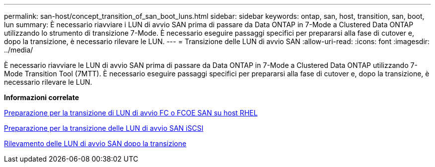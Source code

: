 ---
permalink: san-host/concept_transition_of_san_boot_luns.html 
sidebar: sidebar 
keywords: ontap, san, host, transition, san, boot, lun 
summary: È necessario riavviare i LUN di avvio SAN prima di passare da Data ONTAP in 7-Mode a Clustered Data ONTAP utilizzando lo strumento di transizione 7-Mode. È necessario eseguire passaggi specifici per prepararsi alla fase di cutover e, dopo la transizione, è necessario rilevare le LUN. 
---
= Transizione delle LUN di avvio SAN
:allow-uri-read: 
:icons: font
:imagesdir: ../media/


[role="lead"]
È necessario riavviare le LUN di avvio SAN prima di passare da Data ONTAP in 7-Mode a Clustered Data ONTAP utilizzando 7-Mode Transition Tool (7MTT). È necessario eseguire passaggi specifici per prepararsi alla fase di cutover e, dopo la transizione, è necessario rilevare le LUN.

*Informazioni correlate*

xref:task_preparing_for_transition_of_fc_or_fcoe_san_boot_luns.adoc[Preparazione per la transizione di LUN di avvio FC o FCOE SAN su host RHEL]

xref:task_preparing_for_transition_of_iscsi_san_boot_luns.adoc[Preparazione per la transizione delle LUN di avvio SAN iSCSI]

xref:task_discovering_san_boot_luns_after_transition.adoc[Rilevamento delle LUN di avvio SAN dopo la transizione]
